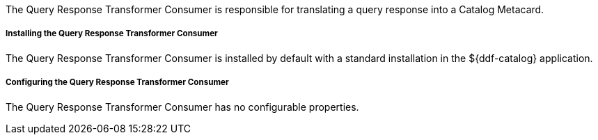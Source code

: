 :title: Query Response Transformer Consumer
:type: transformer
:subtype: queryResponse
:status: published
:link: _query_response_transformer_consumer
:summary: Translates a query response into a Catalog Metacard.

The Query Response Transformer Consumer is responsible for translating a query response into a Catalog Metacard.

===== Installing the Query Response Transformer Consumer

The Query Response Transformer Consumer is installed by default with a standard installation in the ${ddf-catalog} application.

===== Configuring the Query Response Transformer Consumer

The Query Response Transformer Consumer has no configurable properties.
